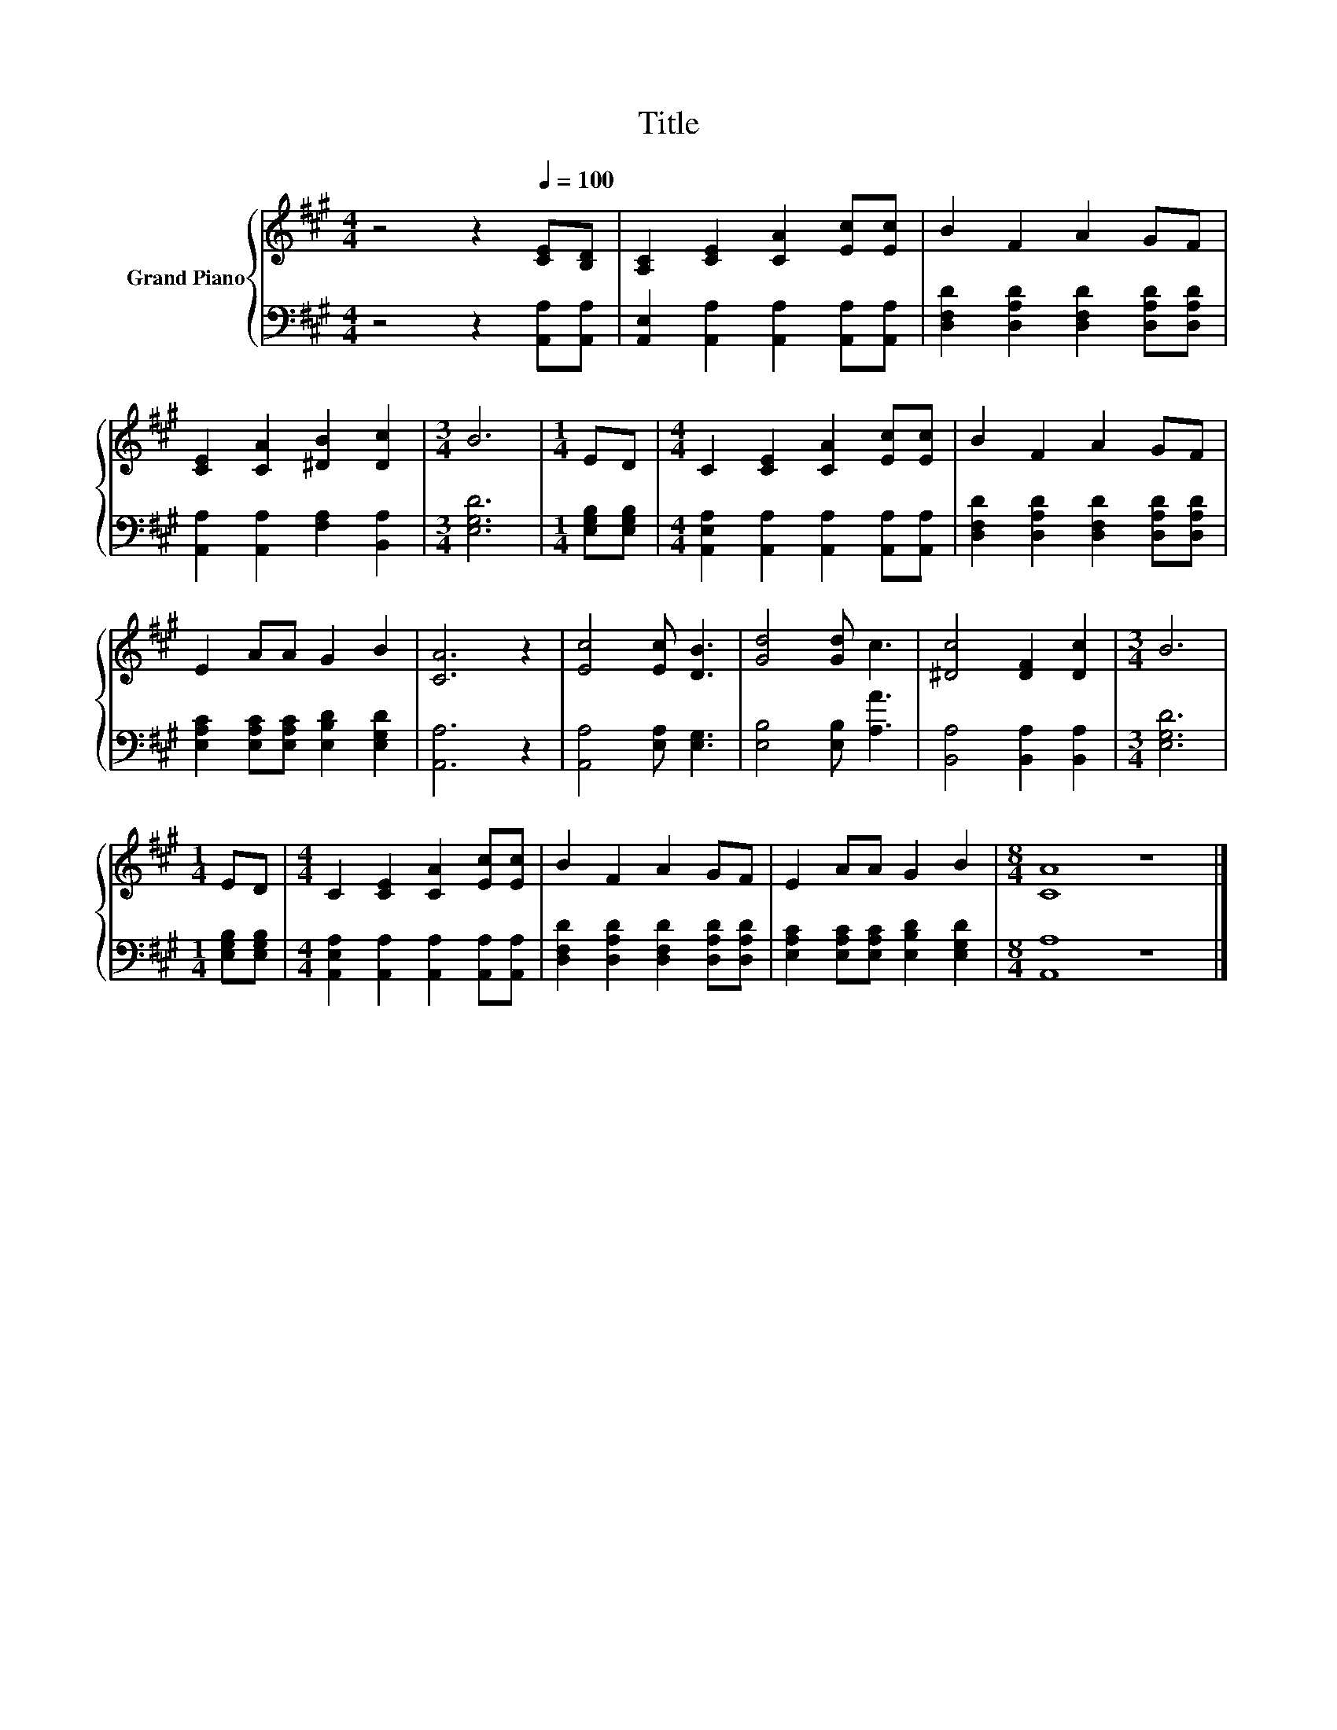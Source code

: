 X:1
T:Title
%%score { 1 | 2 }
L:1/8
M:4/4
K:A
V:1 treble nm="Grand Piano"
V:2 bass 
V:1
 z4 z2[Q:1/4=100] [CE][B,D] | [A,C]2 [CE]2 [CA]2 [Ec][Ec] | B2 F2 A2 GF | %3
 [CE]2 [CA]2 [^DB]2 [Dc]2 |[M:3/4] B6 |[M:1/4] ED |[M:4/4] C2 [CE]2 [CA]2 [Ec][Ec] | B2 F2 A2 GF | %8
 E2 AA G2 B2 | [CA]6 z2 | [Ec]4 [Ec] [DB]3 | [Gd]4 [Gd] c3 | [^Dc]4 [DF]2 [Dc]2 |[M:3/4] B6 | %14
[M:1/4] ED |[M:4/4] C2 [CE]2 [CA]2 [Ec][Ec] | B2 F2 A2 GF | E2 AA G2 B2 |[M:8/4] [CA]8 z8 |] %19
V:2
 z4 z2 [A,,A,][A,,A,] | [A,,E,]2 [A,,A,]2 [A,,A,]2 [A,,A,][A,,A,] | %2
 [D,F,D]2 [D,A,D]2 [D,F,D]2 [D,A,D][D,A,D] | [A,,A,]2 [A,,A,]2 [F,A,]2 [B,,A,]2 |[M:3/4] [E,G,D]6 | %5
[M:1/4] [E,G,B,][E,G,B,] |[M:4/4] [A,,E,A,]2 [A,,A,]2 [A,,A,]2 [A,,A,][A,,A,] | %7
 [D,F,D]2 [D,A,D]2 [D,F,D]2 [D,A,D][D,A,D] | [E,A,C]2 [E,A,C][E,A,C] [E,B,D]2 [E,G,D]2 | %9
 [A,,A,]6 z2 | [A,,A,]4 [E,A,] [E,G,]3 | [E,B,]4 [E,B,] [A,A]3 | [B,,A,]4 [B,,A,]2 [B,,A,]2 | %13
[M:3/4] [E,G,D]6 |[M:1/4] [E,G,B,][E,G,B,] |[M:4/4] [A,,E,A,]2 [A,,A,]2 [A,,A,]2 [A,,A,][A,,A,] | %16
 [D,F,D]2 [D,A,D]2 [D,F,D]2 [D,A,D][D,A,D] | [E,A,C]2 [E,A,C][E,A,C] [E,B,D]2 [E,G,D]2 | %18
[M:8/4] [A,,A,]8 z8 |] %19

